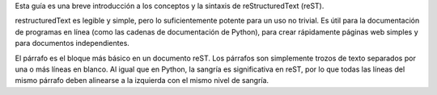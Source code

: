 .. title: Mini tutorial de reStructuredText
.. slug: rest
.. tags:
.. category:
.. link:
.. description:
.. type: text
.. template: pagina.tmpl

Esta guía es una breve introducción a los conceptos y la sintaxis de reStructuredText (reST).

restructuredText es  legible y simple, pero lo suficientemente potente para un uso no trivial.
Es útil para la documentación de programas en línea (como las cadenas de documentación de Python),
para crear rápidamente páginas web simples y para documentos independientes.

El párrafo es el bloque más básico en un documento reST. Los párrafos son simplemente trozos
de texto separados por una o más líneas en blanco. Al igual que en Python, la sangría es significativa
en reST, por lo que todas las líneas del mismo párrafo deben alinearse a la izquierda con el mismo nivel
de sangría.

